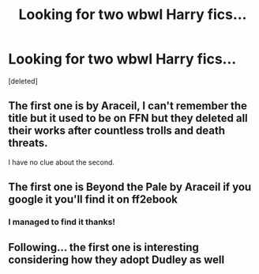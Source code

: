 #+TITLE: Looking for two wbwl Harry fics...

* Looking for two wbwl Harry fics...
:PROPERTIES:
:Score: 8
:DateUnix: 1605460680.0
:DateShort: 2020-Nov-15
:FlairText: What's That Fic?
:END:
[deleted]


** The first one is by Araceil, I can't remember the title but it used to be on FFN but they deleted all their works after countless trolls and death threats.

I have no clue about the second.
:PROPERTIES:
:Author: YOB1997
:Score: 1
:DateUnix: 1605538924.0
:DateShort: 2020-Nov-16
:END:


** The first one is Beyond the Pale by Araceil if you google it you'll find it on ff2ebook
:PROPERTIES:
:Author: Nolitimeremessorem24
:Score: 1
:DateUnix: 1605562002.0
:DateShort: 2020-Nov-17
:END:

*** I managed to find it thanks!
:PROPERTIES:
:Author: parrotowlcat
:Score: 1
:DateUnix: 1605565875.0
:DateShort: 2020-Nov-17
:END:


** Following... the first one is interesting considering how they adopt Dudley as well
:PROPERTIES:
:Author: Stargoron
:Score: 1
:DateUnix: 1605482380.0
:DateShort: 2020-Nov-16
:END:
